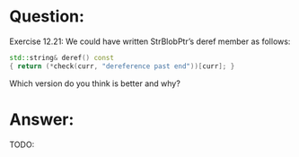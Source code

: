 * Question:
Exercise 12.21: We could have written StrBlobPtr’s deref member as
follows:
#+begin_src cpp
  std::string& deref() const
  { return (*check(curr, "dereference past end"))[curr]; }
#+end_src
Which version do you think is better and why?

* Answer:
TODO:



